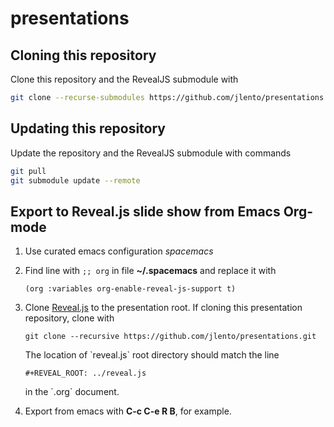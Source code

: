 * presentations

** Cloning this repository

Clone this repository and the RevealJS submodule with

#+BEGIN_SRC bash
git clone --recurse-submodules https://github.com/jlento/presentations.git
#+END_SRC

** Updating this repository

Update the repository and the RevealJS submodule with commands

#+BEGIN_SRC bash
git pull
git submodule update --remote
#+END_SRC

** Export to Reveal.js slide show from Emacs Org-mode

1. Use curated emacs configuration [[spacemacs.org][spacemacs]]

2. Find line with ~;; org~ in file *~/.spacemacs* and replace it with

      ~(org :variables org-enable-reveal-js-support t)~

3. Clone [[https://github.com/hakimel/reveal.js][Reveal.js]] to the presentation root. If cloning this presentation
   repository, clone with

      ~git clone --recursive https://github.com/jlento/presentations.git~

   The location of `reveal.js` root directory should match the line

      ~#+REVEAL_ROOT: ../reveal.js~

   in the `.org` document.

4. Export from emacs with *C-c C-e R B*, for example.
